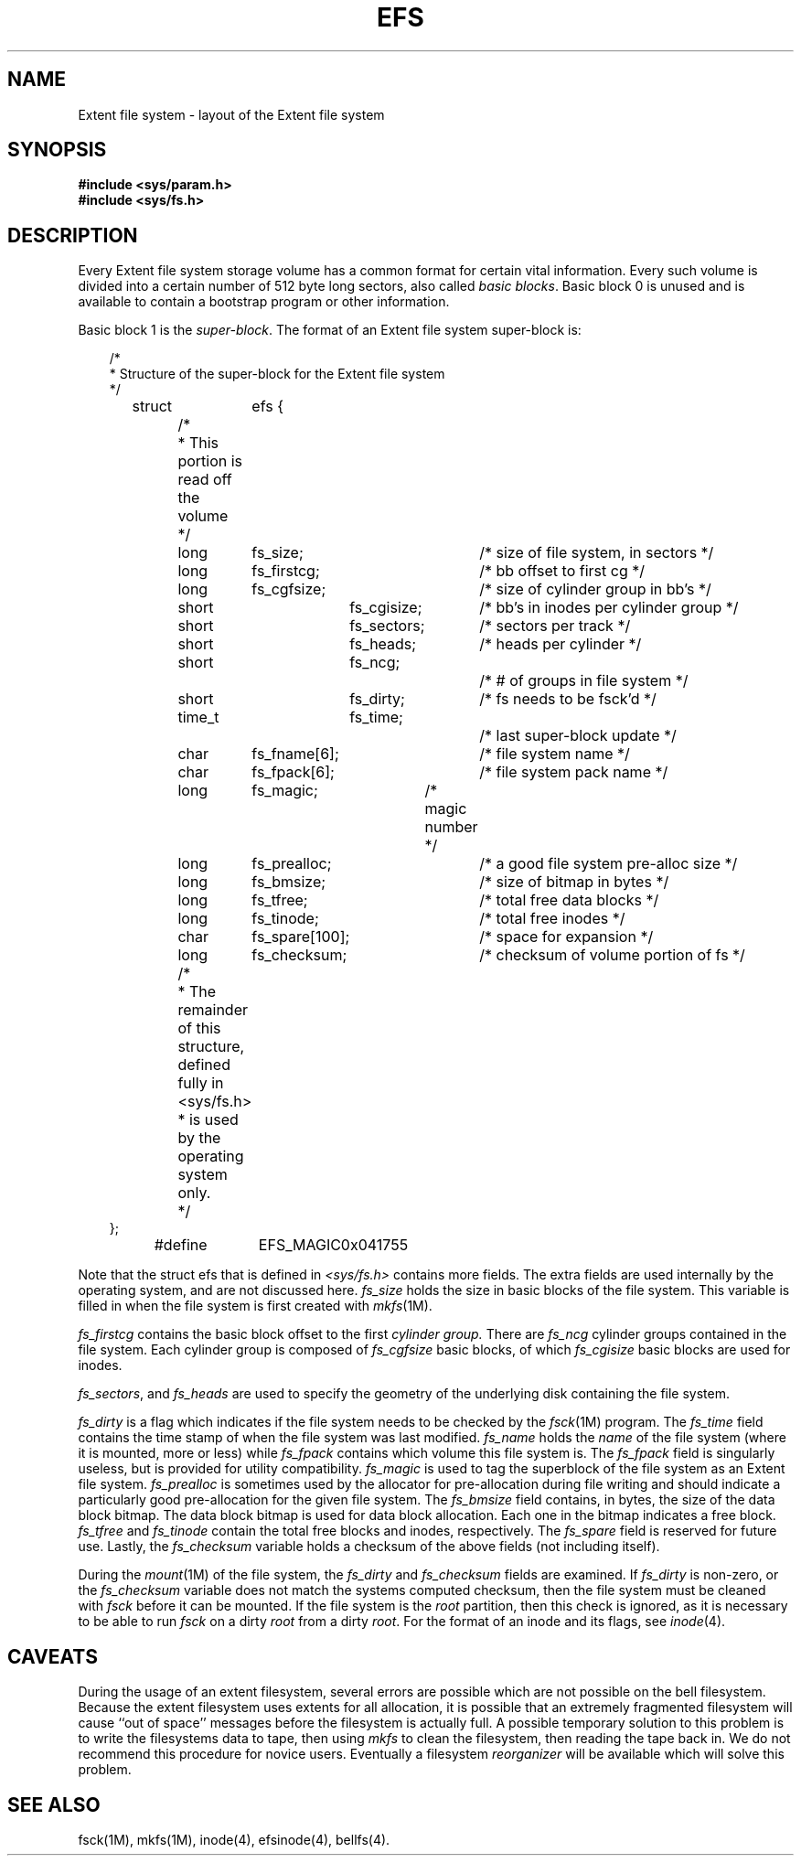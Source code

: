 '\"macro stdmacro
'\" t
.TH EFS 4
.SH NAME
Extent file system \- layout of the Extent file system
.SH SYNOPSIS
.B #include <sys/param.h>
.br
.B #include <sys/fs.h>
.SH DESCRIPTION
Every Extent file system storage volume
has a common format for certain vital information.
Every such volume is divided into a certain number
of 512 byte long sectors, also called
.I basic
.IR blocks .
Basic block 0 is unused and is available to contain
a bootstrap program or other information.
.PP
Basic block 1 is the
.IR super-block .
The format of an Extent file system super-block is:
.PP
.nf
.in +.3i
/*
 * Structure of the super-block for the Extent file system
 */
struct	efs {
	/*
	 * This portion is read off the volume
	 */
	long	fs_size;		/* size of file system, in sectors */
	long	fs_firstcg;	/* bb offset to first cg */
	long	fs_cgfsize;	/* size of cylinder group in bb's */
	short	fs_cgisize;	/* bb's in inodes per cylinder group */
	short	fs_sectors;	/* sectors per track */
	short	fs_heads;	/* heads per cylinder */
	short	fs_ncg;		/* # of groups in file system */
	short	fs_dirty;	/* fs needs to be fsck'd */
	time_t	fs_time;		/* last super-block update */
	char	fs_fname[6];	/* file system name */
	char	fs_fpack[6];	/* file system pack name */
	long	fs_magic;	/* magic number */
	long	fs_prealloc;	/* a good file system pre-alloc size */
	long	fs_bmsize;	/* size of bitmap in bytes */
	long	fs_tfree;		/* total free data blocks */
	long	fs_tinode;	/* total free inodes */
	char	fs_spare[100];	/* space for expansion */
	long	fs_checksum;	/* checksum of volume portion of fs */
	/*
	 * The remainder of this structure, defined fully in <sys/fs.h>
	 * is used by the operating system only.
	 */
};

#define	EFS_MAGIC	0x041755

.in -.3i
.fi
.LP
Note that the struct efs that is defined in
.I <sys/fs.h>
contains more fields.  The extra fields are used internally by the
operating system, and are not discussed here.
.I fs_size
holds the size in basic blocks of the file system.  This variable is
filled in when the file system is first created with
.IR mkfs (1M).
.PP
.I fs_firstcg
contains the basic block offset to the first
.I cylinder group.
There are
.I fs_ncg
cylinder groups contained in the file system.  Each cylinder group
is composed of
.I fs_cgfsize
basic blocks, of which
.I fs_cgisize
basic blocks are used for inodes.
.PP
.IR fs_sectors ,
and
.I fs_heads
are used to specify the geometry of the underlying disk containing
the file system.
.PP
.I fs_dirty
is a flag which indicates if the file system needs to be checked
by the
.IR fsck (1M)
program.  The
.I fs_time
field contains the time stamp of when the file system was last
modified.
.I fs_name
holds the
.I name
of the file system (where it is mounted, more or less) while 
.I fs_fpack
contains which volume this file system is.  The
.I fs_fpack
field is singularly useless, but is provided for utility compatibility.
.I fs_magic
is used to tag the superblock of the file system as an Extent file system.
.I fs_prealloc
is sometimes used by the allocator for pre-allocation during file writing
and should indicate a particularly good pre-allocation for the given
file system.
The
.I fs_bmsize
field contains, in bytes, the size of the data block bitmap.  The
data block bitmap is used for data block allocation.  Each one in the
bitmap indicates a free block.
.I fs_tfree
and
.I fs_tinode
contain the total free blocks and inodes, respectively.
The
.I fs_spare
field is reserved for future use.  Lastly, the
.I fs_checksum
variable holds a checksum of the above fields (not including itself).
.PP
During the
.IR mount (1M)
of the file system, the
.I fs_dirty
and
.I fs_checksum
fields are examined.  If
.I fs_dirty
is non-zero, or the
.I fs_checksum
variable does not match the systems computed checksum, then the file system
must be cleaned with
.I fsck 
before it can be mounted.  If the file system is the
.I root
partition, then this check is ignored, as it is necessary to be able
to run 
.I fsck 
on a dirty
.I root
from a dirty
.IR root .
For the format of an inode and its flags, see
.IR inode (4).
.SH CAVEATS
.LP
During the usage of an extent filesystem, several errors are possible
which are not possible on the bell filesystem.  Because the extent filesystem
uses extents for all allocation, it is possible that an extremely fragmented
filesystem will cause ``out of space'' messages before the filesystem
is actually full.  A possible temporary solution to this problem is to
write the filesystems data to tape, then using \f2mkfs\f1 to clean the 
filesystem,
then reading the tape back in.  We do not recommend this procedure for
novice users.  Eventually a filesystem
.I reorganizer
will be available which will solve this problem.
.SH SEE ALSO
fsck(1M), mkfs(1M), inode(4), efsinode(4), bellfs(4).
.\"	@(#)fs.4	5.1 of 11/16/83
